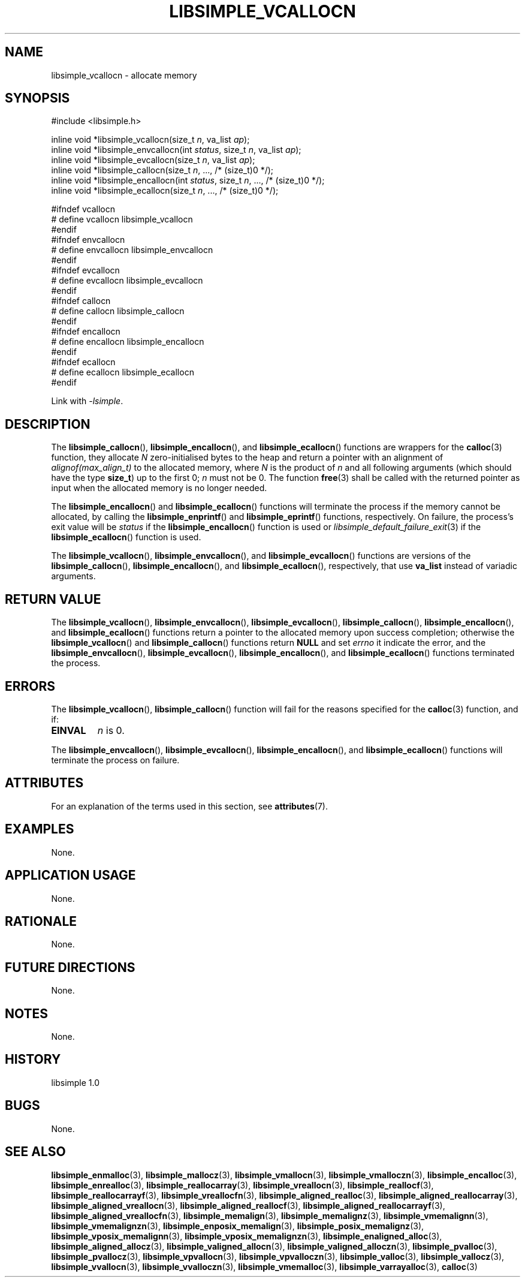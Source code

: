 .TH LIBSIMPLE_VCALLOCN 3 libsimple
.SH NAME
libsimple_vcallocn \- allocate memory

.SH SYNOPSIS
.nf
#include <libsimple.h>

inline void *libsimple_vcallocn(size_t \fIn\fP, va_list \fIap\fP);
inline void *libsimple_envcallocn(int \fIstatus\fP, size_t \fIn\fP, va_list \fIap\fP);
inline void *libsimple_evcallocn(size_t \fIn\fP, va_list \fIap\fP);
inline void *libsimple_callocn(size_t \fIn\fP, ..., /* (size_t)0 */);
inline void *libsimple_encallocn(int \fIstatus\fP, size_t \fIn\fP, ..., /* (size_t)0 */);
inline void *libsimple_ecallocn(size_t \fIn\fP, ..., /* (size_t)0 */);

#ifndef vcallocn
# define vcallocn libsimple_vcallocn
#endif
#ifndef envcallocn
# define envcallocn libsimple_envcallocn
#endif
#ifndef evcallocn
# define evcallocn libsimple_evcallocn
#endif
#ifndef callocn
# define callocn libsimple_callocn
#endif
#ifndef encallocn
# define encallocn libsimple_encallocn
#endif
#ifndef ecallocn
# define ecallocn libsimple_ecallocn
#endif
.fi
.PP
Link with
.IR \-lsimple .

.SH DESCRIPTION
The
.BR libsimple_callocn (),
.BR libsimple_encallocn (),
and
.BR libsimple_ecallocn ()
functions are wrappers for the
.BR calloc (3)
function, they allocate
.I N
zero-initialised bytes to the heap and return a
pointer with an alignment of
.I alignof(max_align_t)
to the allocated memory, where
.I N
is the product of
.I n
and all following arguments (which should have the type
.BR size_t )
up to the first 0;
.I n
must not be 0. The function
.BR free (3)
shall be called with the returned pointer as
input when the allocated memory is no longer needed.
.PP
The
.BR libsimple_encallocn ()
and
.BR libsimple_ecallocn ()
functions will terminate the process if the memory
cannot be allocated, by calling the
.BR libsimple_enprintf ()
and
.BR libsimple_eprintf ()
functions, respectively.
On failure, the process's exit value will be
.I status
if the
.BR libsimple_encallocn ()
function is used or
.IR libsimple_default_failure_exit (3)
if the
.BR libsimple_ecallocn ()
function is used.
.PP
The
.BR libsimple_vcallocn (),
.BR libsimple_envcallocn (),
and
.BR libsimple_evcallocn ()
functions are versions of the
.BR libsimple_callocn (),
.BR libsimple_encallocn (),
and
.BR libsimple_ecallocn (),
respectively, that use
.B va_list
instead of variadic arguments.

.SH RETURN VALUE
The
.BR libsimple_vcallocn (),
.BR libsimple_envcallocn (),
.BR libsimple_evcallocn (),
.BR libsimple_callocn (),
.BR libsimple_encallocn (),
and
.BR libsimple_ecallocn ()
functions return a pointer to the allocated memory
upon success completion; otherwise the
.BR libsimple_vcallocn ()
and
.BR libsimple_callocn ()
functions return
.B NULL
and set
.I errno
it indicate the error, and the
.BR libsimple_envcallocn (),
.BR libsimple_evcallocn (),
.BR libsimple_encallocn (),
and
.BR libsimple_ecallocn ()
functions terminated the process.

.SH ERRORS
The
.BR libsimple_vcallocn (),
.BR libsimple_callocn ()
function will fail for the reasons specified for the
.BR calloc (3)
function, and if:
.TP
.B EINVAL
.I n
is 0.
.PP
The
.BR libsimple_envcallocn (),
.BR libsimple_evcallocn (),
.BR libsimple_encallocn (),
and
.BR libsimple_ecallocn ()
functions will terminate the process on failure.

.SH ATTRIBUTES
For an explanation of the terms used in this section, see
.BR attributes (7).
.TS
allbox;
lb lb lb
l l l.
Interface	Attribute	Value
T{
.BR libsimple_vcallocn (),
.br
.BR libsimple_envcallocn (),
.br
.BR libsimple_evcallocn (),
.br
.BR libsimple_callocn (),
.br
.BR libsimple_encallocn (),
.br
.BR libsimple_ecallocn ()
T}	Thread safety	MT-Safe
T{
.BR libsimple_vcallocn (),
.br
.BR libsimple_envcallocn (),
.br
.BR libsimple_evcallocn (),
.br
.BR libsimple_callocn (),
.br
.BR libsimple_encallocn (),
.br
.BR libsimple_ecallocn ()
T}	Async-signal safety	AS-Safe
T{
.BR libsimple_vcallocn (),
.br
.BR libsimple_envcallocn (),
.br
.BR libsimple_evcallocn (),
.br
.BR libsimple_callocn (),
.br
.BR libsimple_encallocn (),
.br
.BR libsimple_ecallocn ()
T}	Async-cancel safety	AC-Safe
.TE

.SH EXAMPLES
None.

.SH APPLICATION USAGE
None.

.SH RATIONALE
None.

.SH FUTURE DIRECTIONS
None.

.SH NOTES
None.

.SH HISTORY
libsimple 1.0

.SH BUGS
None.

.SH SEE ALSO
.BR libsimple_enmalloc (3),
.BR libsimple_mallocz (3),
.BR libsimple_vmallocn (3),
.BR libsimple_vmalloczn (3),
.BR libsimple_encalloc (3),
.BR libsimple_enrealloc (3),
.BR libsimple_reallocarray (3),
.BR libsimple_vreallocn (3),
.BR libsimple_reallocf (3),
.BR libsimple_reallocarrayf (3),
.BR libsimple_vreallocfn (3),
.BR libsimple_aligned_realloc (3),
.BR libsimple_aligned_reallocarray (3),
.BR libsimple_aligned_vreallocn (3),
.BR libsimple_aligned_reallocf (3),
.BR libsimple_aligned_reallocarrayf (3),
.BR libsimple_aligned_vreallocfn (3),
.BR libsimple_memalign (3),
.BR libsimple_memalignz (3),
.BR libsimple_vmemalignn (3),
.BR libsimple_vmemalignzn (3),
.BR libsimple_enposix_memalign (3),
.BR libsimple_posix_memalignz (3),
.BR libsimple_vposix_memalignn (3),
.BR libsimple_vposix_memalignzn (3),
.BR libsimple_enaligned_alloc (3),
.BR libsimple_aligned_allocz (3),
.BR libsimple_valigned_allocn (3),
.BR libsimple_valigned_alloczn (3),
.BR libsimple_pvalloc (3),
.BR libsimple_pvallocz (3),
.BR libsimple_vpvallocn (3),
.BR libsimple_vpvalloczn (3),
.BR libsimple_valloc (3),
.BR libsimple_vallocz (3),
.BR libsimple_vvallocn (3),
.BR libsimple_vvalloczn (3),
.BR libsimple_vmemalloc (3),
.BR libsimple_varrayalloc (3),
.BR calloc (3)
